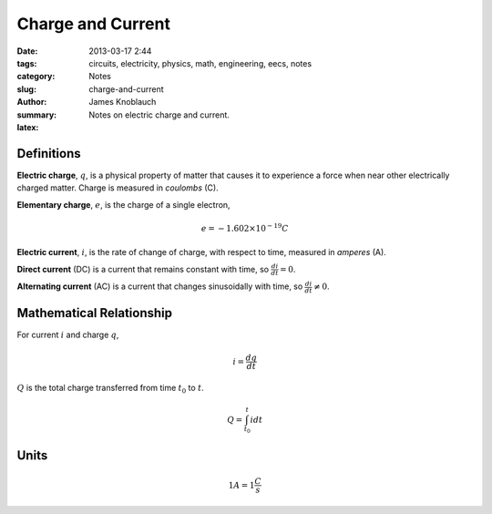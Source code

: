 Charge and Current
##################

:date: 2013-03-17 2:44
:tags: circuits, electricity, physics, math, engineering, eecs, notes
:category: Notes
:slug: charge-and-current
:author: James Knoblauch
:summary: Notes on electric charge and current.
:latex:


Definitions
============

**Electric charge**, :math:`q`, is a physical property of matter that causes it to 
experience a force when near other electrically charged matter.  Charge is measured 
in `coulombs` (C).

**Elementary charge**, :math:`e`, is the charge of a single electron,

.. math::

    e = -1.602 \times 10^{-19} C


**Electric current**, :math:`i`, is the rate of change of charge, with respect to 
time, measured in `amperes` (A).

**Direct current** (DC) is a current that remains constant with time, 
so :math:`\frac{di}{dt} = 0`.

**Alternating current** (AC) is a current that changes sinusoidally with time, 
so :math:`\frac{di}{dt} \neq 0`.


Mathematical Relationship
==========================

For current :math:`i` and charge :math:`q`,

.. math::

    i = \frac{dq}{dt}


:math:`Q` is the total charge transferred from time :math:`t_{0}` to :math:`t`.

.. math::

    Q = \int_{t_{0}}^{t}{i} dt


Units
======

.. math::

    1A = 1\frac{C}{s}

